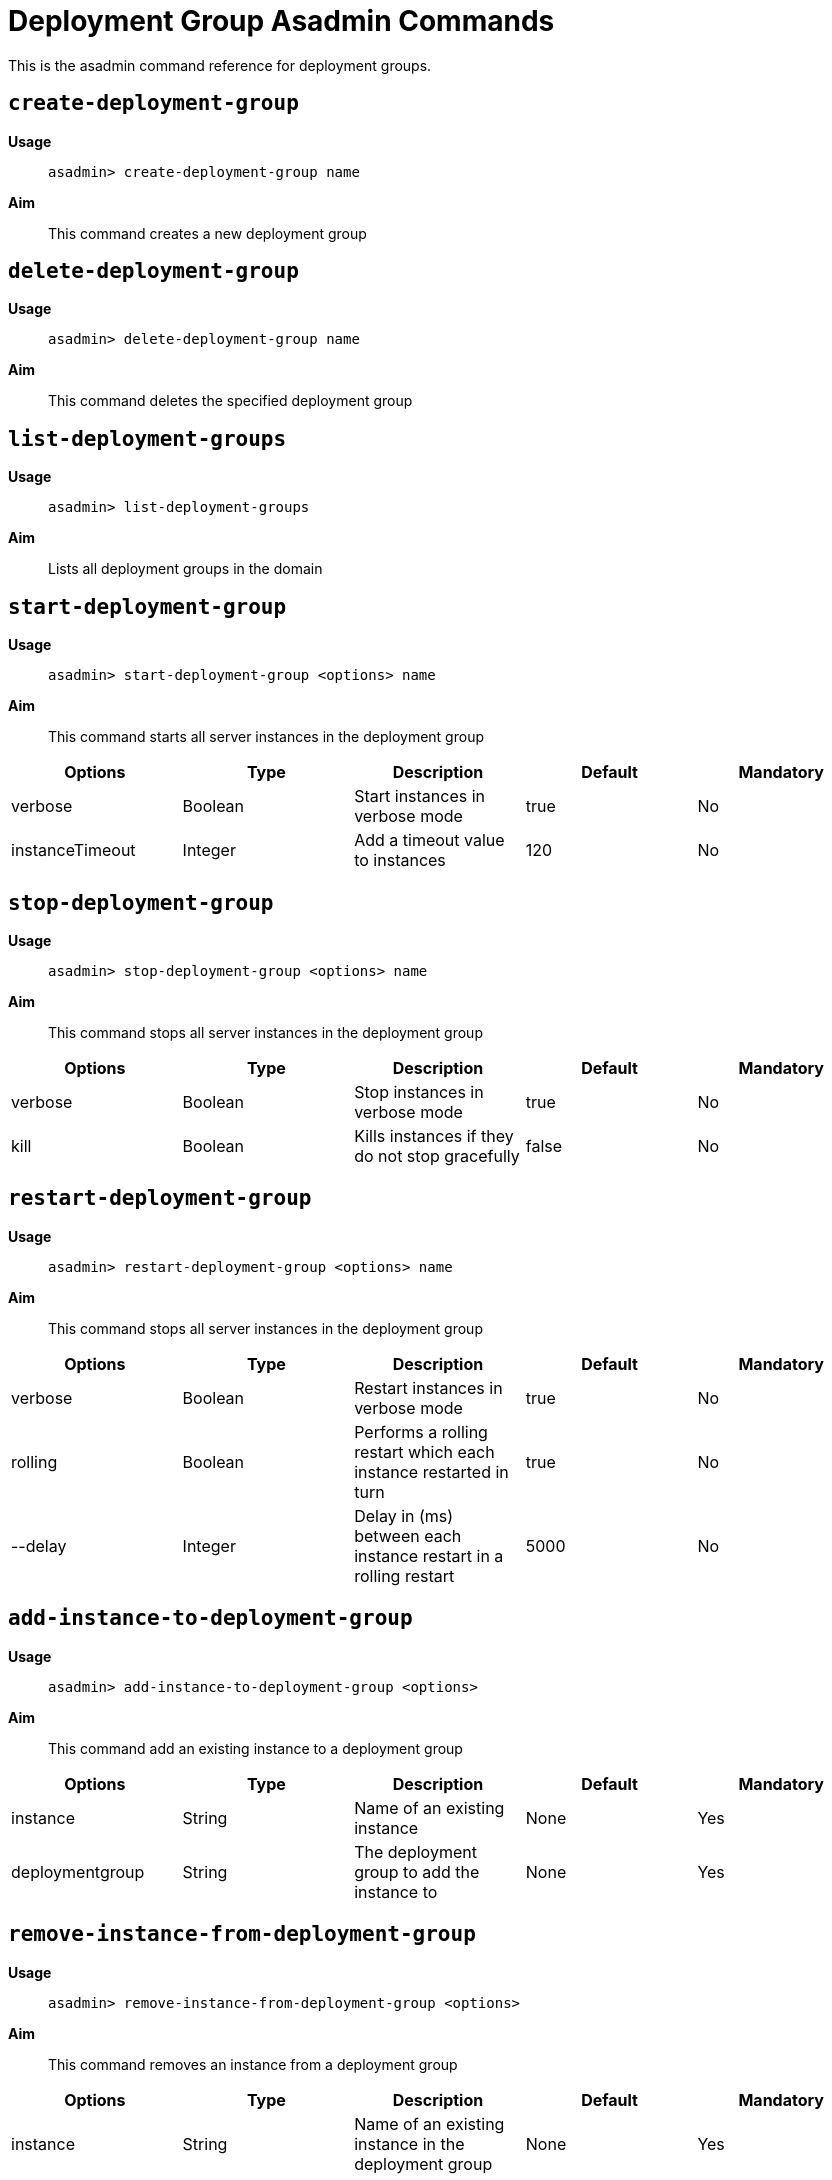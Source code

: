 [deployent-groups-commands-reference]]
= Deployment Group Asadmin Commands

This is the asadmin command reference for deployment groups.

[[create-deployment-group-command]]
== `create-deployment-group`

*Usage*::
`asadmin> create-deployment-group name`

*Aim*::
This command creates a new deployment group

[[delete-deployment-group-command]]
== `delete-deployment-group`

*Usage*::
`asadmin> delete-deployment-group name`

*Aim*::
This command deletes the specified deployment group


[[list-deployment-groups-command]]
== `list-deployment-groups`

*Usage*::
`asadmin> list-deployment-groups`

*Aim*::
Lists all deployment groups in the domain

[[start-deployment-group-command]]
== `start-deployment-group`

*Usage*::
`asadmin> start-deployment-group <options> name`

*Aim*::
This command starts all server instances in the deployment group

|===
|Options | Type | Description | Default | Mandatory

| verbose
| Boolean
| Start instances in verbose mode
| true
| No

| instanceTimeout
| Integer
| Add a timeout value to instances
| 120
| No
|===

[[stop-deployment-group-command]]
== `stop-deployment-group`

*Usage*::
`asadmin> stop-deployment-group <options> name`

*Aim*::
This command stops all server instances in the deployment group

|===
|Options | Type | Description | Default | Mandatory

| verbose
| Boolean
| Stop instances in verbose mode
| true
| No

| kill
| Boolean
| Kills instances if they do not stop gracefully
| false
| No
|===

[[restart-deployment-group-command]]
== `restart-deployment-group`

*Usage*::
`asadmin> restart-deployment-group <options> name`

*Aim*::
This command stops all server instances in the deployment group

|===
|Options | Type | Description | Default | Mandatory

| verbose
| Boolean
| Restart instances in verbose mode
| true
| No

| rolling
| Boolean
| Performs a rolling restart which each instance restarted in turn
| true
| No

| --delay
| Integer
| Delay in (ms) between each instance restart in a rolling restart
| 5000
| No
|===

[[add-instance-to-deployment-group-command]]
== `add-instance-to-deployment-group`

*Usage*::
`asadmin> add-instance-to-deployment-group <options>`

*Aim*::
This command add an existing instance to a deployment group

|===
|Options | Type | Description | Default | Mandatory

| instance
| String
| Name of an existing instance
| None
| Yes

| deploymentgroup
| String
| The deployment group to add the instance to
| None
| Yes

|===

[[remove-instance-from-deployment-group-command]]
== `remove-instance-from-deployment-group`

*Usage*::
`asadmin> remove-instance-from-deployment-group <options>`

*Aim*::
This command removes an instance from a deployment group

|===
|Options | Type | Description | Default | Mandatory

| instance
| String
| Name of an existing instance in the deployment group
| None
| Yes

| deploymentgroup
| String
| The deployment group to remove the instance from
| None
| Yes

|===
